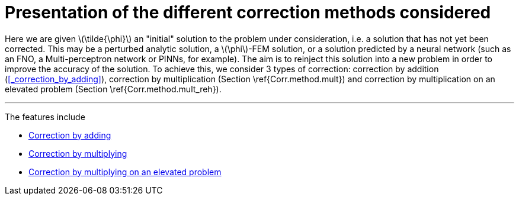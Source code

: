 :stem: latexmath
:xrefstyle: short
= Presentation of the different correction methods considered

Here we are given stem:[\tilde{\phi}] an "initial" solution to the problem under consideration, i.e. a solution that has not yet been corrected. This may be a perturbed analytic solution, a stem:[\phi]-FEM solution, or a solution predicted by a neural network (such as an FNO, a Multi-perceptron network or PINNs, for example). The aim is to reinject this solution into a new problem in order to improve the accuracy of the solution. To achieve this, we consider 3 types of correction: correction by addition (<<_correction_by_adding>>), correction by multiplication (Section \ref{Corr.method.mult}) and correction by multiplication on an elevated problem (Section \ref{Corr.method.mult_reh}).


---
The features include

** xref:corr/subsec_1_subsubsec_0.adoc[Correction by adding]

** xref:corr/subsec_1_subsubsec_1.adoc[Correction by multiplying]

** xref:corr/subsec_1_subsubsec_2.adoc[Correction by multiplying on an elevated problem]

